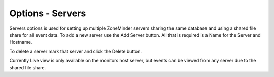 Options - Servers
---------------

.. image:: images/Options_Servers.png

Servers options is used for setting up multiple ZoneMinder servers sharing the same database and using a shared file share for all event data. To add a new server use the Add Server button. All that is required is a Name for the Server and Hostname.

To delete a server mark that server and click the Delete button.

Currently Live view is only available on the monitors host server, but events can be viewed from any server due to the shared file share.

